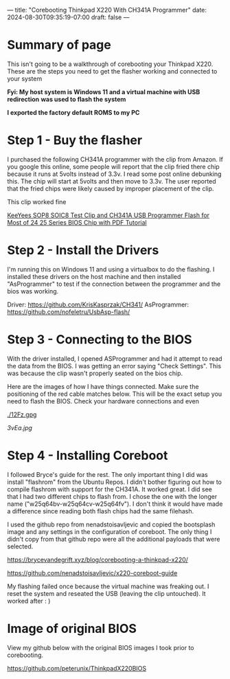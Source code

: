 ---
title: "Corebooting Thinkpad X220 With CH341A Programmer"
date: 2024-08-30T09:35:19-07:00
draft: false
---

* Summary of page
This isn't going to be a walkthrough of corebooting your Thinkpad X220. These
are the steps you need to get the flasher working and connected to your system

*Fyi: My host system is Windows 11 and a virtual machine with USB redirection*
*was used to flash the system*

*I exported the factory default ROMS to my PC*

* Step 1 - Buy the flasher
I purchased the following CH341A programmer with the clip from Amazon. If you
google this online, some people will report that the clip fried there chip
because it runs at 5volts instead of 3.3v. I read some post online debunking
this. The chip will start at 5volts and then move to 3.3v. The user reported
that the fried chips were likely caused by improper placement of the clip.

This clip worked fine


[[https://www.amazon.com/dp/B07SHSL9X9][KeeYees SOP8 SOIC8 Test Clip and CH341A USB Programmer Flash for Most of 24 25
Series BIOS Chip with PDF Tutorial]]

* Step 2 - Install the Drivers
I'm running this on Windows 11 and using a virtualbox to do the flashing. I
installed these drivers on the host machine and then installed "AsProgrammer" to
test if the connection between the programmer and the bios was working.

Driver: https://github.com/KrisKasprzak/CH341/
AsProgrammer: https://github.com/nofeletru/UsbAsp-flash/

* Step 3 - Connecting to the BIOS
With the driver installed, I opened ASProgrammer and had it attempt to read the
data from the BIOS. I was getting an error saying "Check Settings". This was
because the clip wasn't properly seated on the bios chip.

Here are the images of how I have things connected. Make sure the positioning of
the red cable matches below. This will be the exact setup you need to flash the
BIOS. Check your hardware connections and even 


[[./12Fz.gpg]]

[[./6PIP.jpg]]

[[3vEa.jpg]]

* Step 4 - Installing Coreboot
I followed Bryce's guide for the rest. The only important thing I did was
install "flashrom" from the Ubuntu Repos. I didn't bother figuring out how to
compile flashrom with support for the CH341A. It worked great. I did see that I
had two different chips to flash from. I chose the one with the longer name
("w25q64bv-w25q64cv-w25q64fv"). I don't think it would have made a difference
since reading both flash chips had the same filehash.

I used the github repo from nenadstoisavljevic and copied the bootsplash image
and any settings in the configuration of coreboot. The only thing I didn't copy
from that github repo were all the additional payloads that were selected.


https://brycevandegrift.xyz/blog/corebooting-a-thinkpad-x220/

https://github.com/nenadstoisavljevic/x220-coreboot-guide

My flashing failed once because the virtual machine was freaking out. I reset
the system and reseated the USB (leaving the clip untouched). It worked after : )

[[./VWip.jpg]]

* Image of original BIOS 
View my github below with the original BIOS images I took prior to corebooting.

https://github.com/peterunix/ThinkpadX220BIOS
